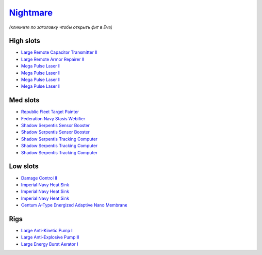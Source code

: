 .. This file is autogenerated by update-fits.py script
.. Use https://github.com/RAISA-Shield/raisa-shield.github.io/edit/source/eft/armor/vg/nightmare.eft
.. to edit it.

`Nightmare <javascript:CCPEVE.showFitting('17736:2048;1:15810;3:18883;1:12102;1:31944;1:25890;1:26914;1:26288;1:3057;4:17559;1:21640;5:2456;5:25978;1:14236;2:14238;3::');>`_
=============================================================================================================================================================================

*(кликните по заголовку чтобы открыть фит в Eve)*

High slots
----------

- `Large Remote Capacitor Transmitter II <javascript:CCPEVE.showInfo(12102)>`_
- `Large Remote Armor Repairer II <javascript:CCPEVE.showInfo(26914)>`_
- `Mega Pulse Laser II <javascript:CCPEVE.showInfo(3057)>`_
- `Mega Pulse Laser II <javascript:CCPEVE.showInfo(3057)>`_
- `Mega Pulse Laser II <javascript:CCPEVE.showInfo(3057)>`_
- `Mega Pulse Laser II <javascript:CCPEVE.showInfo(3057)>`_

Med slots
---------

- `Republic Fleet Target Painter <javascript:CCPEVE.showInfo(31944)>`_
- `Federation Navy Stasis Webifier <javascript:CCPEVE.showInfo(17559)>`_
- `Shadow Serpentis Sensor Booster <javascript:CCPEVE.showInfo(14236)>`_
- `Shadow Serpentis Sensor Booster <javascript:CCPEVE.showInfo(14236)>`_
- `Shadow Serpentis Tracking Computer <javascript:CCPEVE.showInfo(14238)>`_
- `Shadow Serpentis Tracking Computer <javascript:CCPEVE.showInfo(14238)>`_
- `Shadow Serpentis Tracking Computer <javascript:CCPEVE.showInfo(14238)>`_

Low slots
---------

- `Damage Control II <javascript:CCPEVE.showInfo(2048)>`_
- `Imperial Navy Heat Sink <javascript:CCPEVE.showInfo(15810)>`_
- `Imperial Navy Heat Sink <javascript:CCPEVE.showInfo(15810)>`_
- `Imperial Navy Heat Sink <javascript:CCPEVE.showInfo(15810)>`_
- `Centum A-Type Energized Adaptive Nano Membrane <javascript:CCPEVE.showInfo(18883)>`_

Rigs
----

- `Large Anti-Kinetic Pump I <javascript:CCPEVE.showInfo(25890)>`_
- `Large Anti-Explosive Pump II <javascript:CCPEVE.showInfo(26288)>`_
- `Large Energy Burst Aerator I <javascript:CCPEVE.showInfo(25978)>`_


